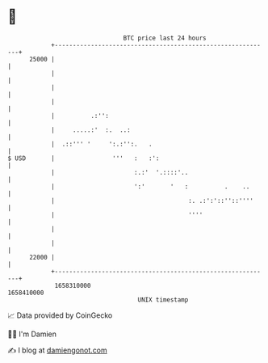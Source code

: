 * 👋

#+begin_example
                                   BTC price last 24 hours                    
               +------------------------------------------------------------+ 
         25000 |                                                            | 
               |                                                            | 
               |                                                            | 
               |                                                            | 
               |          .:'':                                             | 
               |     .....:'  :.  ..:                                       | 
               |  .::''' '     ':.:'':.   .                                 | 
   $ USD       |                '''   :   :':                               | 
               |                      :.:'  '.::::'..                       | 
               |                      ':'       '   :          .    ..      | 
               |                                     :. .:':'::''::''''     | 
               |                                     ''''                   | 
               |                                                            | 
               |                                                            | 
         22000 |                                                            | 
               +------------------------------------------------------------+ 
                1658310000                                        1658410000  
                                       UNIX timestamp                         
#+end_example
📈 Data provided by CoinGecko

🧑‍💻 I'm Damien

✍️ I blog at [[https://www.damiengonot.com][damiengonot.com]]
